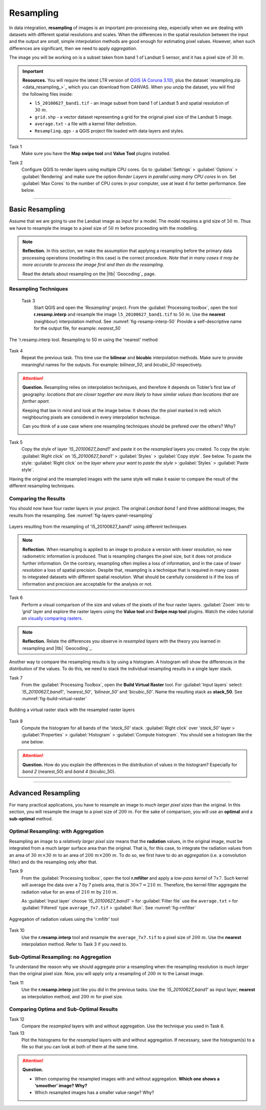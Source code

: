 Resampling
==========


In data integration, **resampling** of images is an important pre-processing step, especially when we are dealing with datasets with different spatial resolutions and scales. When the differences in the spatial resolution between the input and the output are *small*, simple interpolation methods are good enough for estimating pixel values. However, when such differences are significant,  then we need to apply  *aggregation*.

The image you will be working on is a subset taken from band 1 of Landsat 5 sensor, and it has a pixel size of :math:`30 \ m`.


.. important:: 
   **Resources.**
   You will require the latest LTR version of `QGIS (A Coruna 3.10) <https://qgis.org/en/site/forusers/download.html>`_, plus the dataset `resampling.zip <data_resampling_>`_ which you can download from CANVAS.  When you unzip the dataset, you will find the following files inside: 
  
   + ``l5_20100627_band1.tif`` -  an image subset from band 1 of Landsat 5 and spatial resolution of :math:`30 \ m`.
   + ``grid.shp`` - a vector dataset representing a grid for the original pixel size of the Landsat 5 image. 
   + ``average.txt`` - a file with a  kernel filter definition.
   + ``Resampling.qgs`` - a QGIS project file loaded with data layers and styles.


Task 1
   Make sure you have the **Map swipe tool** and **Value Tool** plugins installed.

Task 2 
   Configure QGIS to render layers using multiple CPU cores. Go to 
   :guilabel:`Settings` > :guilabel:`Options` > :guilabel:`Rendering` and make sure the option *Render Layers in parallel using many CPU cores* in on. Set :guilabel:`Max Cores` to the number of CPU cores in your computer, use at least 4 for better performance. See below.

   .. image:: _static/img/qgis-rendering-options.png 
      :align: center

---------------------------

Basic Resampling
------------------

Assume that we are going to use the Landsat image as input for a model. The model requires a grid size of :math:`50 \ m`. Thus we have to resample the image to a pixel size of :math:`50 \ m` before proceeding with the modelling. 



.. note:: 
   **Reflection.**
   In this section, we make the assumption that applying a resampling before the primary data processing operations (modelling in this case) is the correct procedure. *Note that in many cases it may be more accurate to process the image first and then do the resampling.*

   Read the details about resampling on the |ltb| `Geocoding`_ page. 


Resampling Techniques
^^^^^^^^^^^^^^^^^^^^^^


 Task 3
   Start QGIS and open the *'Resampling'* project.
   From the :guilabel:`Processing toolbox`, open the tool **r.resamp.interp** and resample the image ``l5_20100627_band1.tif`` to :math:`50 \ m`. Use the **nearest** (neighbour) interpolation method. See :numref:`fig-resamp-interp-50`  Provide a self-descriptive name for the output file, for example: *nearest_50*

.. _fig-resamp-interp-50:
.. figure:: _static/img/resamp-interp-50.png
   :alt: resample 50 meter
   :figclass: align-center
   :scale: 75%

   The 'r.resamp.interp tool. Resampling to 50 m using the 'nearest' method

Task 4
   Repeat the previous task. This time use the **bilinear** and **bicubic** interpolation methods. Make sure to provide meaningful names for the outputs. For example: *bilinear_50*, and *bicubic_50* respectively.

.. attention:: 
   **Question.**
   Resampling relies on interpolation techniques, and therefore it depends on Tobler’s first law of geography:  *locations that are closer together are more likely to have similar values than locations that are farther apart.* 
   
   Keeping that law in mind and look at the image below. It shows (for the pixel marked in red) which neighbouring pixels are considered in every interpolation technique.

   Can you think of a use case where one resampling techniques should be prefered over the others? Why? 

   .. image:: _static/img/resampling-techniques.png 
      :align: center


Task 5
   Copy the style of layer *'l5_20100627_band1'* and paste it on the *resampled* layers you created. To copy the style: :guilabel:`Right click`   on *'l5_20100627_band1'* > :guilabel:`Styles` > :guilabel:`Copy style`. See below. To paste the style: :guilabel:`Right click`   on the *layer where your want to paste the style* > :guilabel:`Styles` > :guilabel:`Paste style`. 


   .. image:: _static/img/copy-style.png 
      :align: center

Having the original and the resampled images with the same style will make it easier to compare the result of the different resampling techniques.



Comparing the Results
^^^^^^^^^^^^^^^^^^^^^^^^^

You should now have four raster layers in your project. The original *Landsat band 1*  and three additional images; the results from the resampling. See :numref:`fig-layers-panel-resampling`

.. _fig-layers-panel-resampling:
.. figure:: _static/img/layers-panel-resampling.png
   :alt: resampled layers
   :figclass: align-center

   Layers resulting from the resampling of  'l5_20100627_band1' using different techniques


.. note:: 
   **Reflection.**
   When resampling is applied to an image to produce a version with *lower resolution*, no new radiometric information is produced. That is resampling changes the pixel size, but it does not produce further information. On the contrary, resampling often implies a loss of information, and in the case of *lower resolution* a loss of spatial precision. Despite that, resampling is a technique that is required in many cases to integrated datasets with different spatial resolution. What should be carefully considered is if the loss of information and precision are acceptable for the analysis or not.    

Task 6
   Perform a visual comparison of the size and values of the pixels of the four raster layers. :guilabel:`Zoom` into to *'grid'* layer and explore the raster layers using the  **Value tool** and **Swipe map tool** plugins. Watch the video tutorial on `visually comparing rasters <https://player.vimeo.com/video/235504017>`_.
   

.. raw:: html

   <div style="padding:52.42% 0 0 0;position:relative;"><iframe src="https://player.vimeo.com/video/235504017?color=007e83&portrait=0" style="position:absolute;top:0;left:0;width:100%;height:100%;" frameborder="0" allow="autoplay; fullscreen" allowfullscreen></iframe></div><script src="https://player.vimeo.com/api/player.js"></script>

\

.. note:: 
   **Reflection.**
   Relate the differences you observe in *resampled layers* with the theory you learned in resampling and |ltb| `Geocoding`_.

Another way to compare the resampling results is by using a histogram. A histogram will show the differences in the distribution of the values.  To do this, we need to stack the individual resampling results in a single layer stack.

Task  7
   From the :guilabel:`Processing Toolbox`, open the  **Build Virtual Raster** tool. 
   For :guilabel:`Input layers` select: *'l5_20100627_band1'*, *'nearest_50'*, *'bilinear_50'* and *'bicubic_50'*. Name the resulting stack as  **stack_50**. See :numref:`fig-build-virtual-raster`

.. _fig-build-virtual-raster:
.. figure:: _static/img/build-virtual-raster.png
   :alt: virtual raster layer
   :figclass: align-center

   Building a virtual raster stack with the resampled raster layers

Task 8
   Compute the histogram for all bands of the *'stack_50'* stack. :guilabel:`Right click` over  *'stack_50'* layer > :guilabel:`Properties` > :guilabel:`Histogram` > :guilabel:`Compute histogram`. You should see a histogram like the one below:

.. figure:: _static/img/histogram-stack50.png 
   :alt: virtual raster layer
   :figclass: align-center
   :scale: 80%
      

.. attention:: 
   **Question.**
   How do you explain the differences in the distribution of values in the histogram? Especially for *band 2* (nearest_50) and *band 4* (bicubic_50).


------------------------------

Advanced Resampling
--------------------------

For many practical applications, you have to resample an image to *much larger pixel sizes* than the original. In this section, you will resample the image to a  pixel size of :math:`200 \ m`. For the sake of comparison, you will use an **optimal** and a **sub-optimal** method.


Optimal Resampling: with Aggregation
^^^^^^^^^^^^^^^^^^^^^^^^^^^^^^^^^^^^^^^

Resampling an image to a *relatively larger pixel size* means that the **radiation** values, in the original image, must be integrated from a much larger surface area than the original. That is, for this case, to integrate the radiation values from an area of :math:`30 \ m \times 30 \ m`  to an area of :math:`200 \ m \times 200 \ m`. To do so, we first have to do an  *aggregation* (i.e. a convolution filter) and do the resampling only after that.

Task 9
   From the :guilabel:`Processing toolbox`, open the tool **r.mfilter**  and apply a  *low-pass kernel* of :math:`7x7`. Such kernel will average the data over a 7 by 7 pixels area, that is  :math:`30 \times 7 = 210  \ m`. Therefore, the kernel filter aggregate the radiation value for an area of :math:`210 \ m`   by :math:`210 \ m`.

   As :guilabel:`Input layer` choose *'l5_20100627_band1'* > for :guilabel:`Filter file` use the ``average.txt`` > for :guilabel:`Filtered` type ``average_7x7.tif`` > :guilabel:`Run`.  See :numref:`fig-rmfilter` 
   

.. _fig-rmfilter:
.. figure:: _static/img/rmfilter.png
   :alt: rm filter tool
   :figclass: align-center
   :scale: 75%

   Aggregation of radiation values using the 'r.mfiltr' tool


Task 10
   Use the **r.resamp.interp** tool and resample the ``average_7x7.tif`` to a pixel size of :math:`200 \ m`. Use the **nearest** interpolation method. Refer to Task 3 if you need to.


Sub-Optimal Resampling: no Aggregation
^^^^^^^^^^^^^^^^^^^^^^^^^^^^^^^^^^^^^^^^^^^^^^

To understand the reason why we should aggregate prior a resampling when the resampling resolution is  *much larger* than the original pixel size. Now, you will apply only a resampling of :math:`200 \ m` to the Lansat image.

Task 11
   Use the **r.resamp.interp** just like you did in the previous tasks. Use the *'l5_20100627_band1'* as input layer, **nearest** as interpolation method, and  :math:`200 \ m` for pixel size.

Comparing Optima and Sub-Optimal Results
^^^^^^^^^^^^^^^^^^^^^^^^^^^^^^^^^^^^^^^^^^^^^

Task 12 
   Compare the *resampled* layers with and without aggregation. Use the technique you used in Task 6.

Task 13 
   Plot the histograms for the *resampled* layers with and without aggregation. If necessary, save the histogram(s) to a file so that you can look at both of them at the same time.

.. attention:: 
   **Question.**

   + When comparing the resampled images with and without aggregation. **Which one shows a ‘smoother’ image? Why?**
   + Which resampled images has a smaller value range? Why?

.. sectionauthors:: Zoltán Vekerdy, André Mano & Manuel Garcia Alvarez